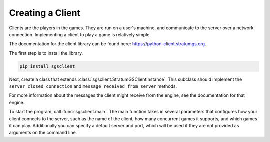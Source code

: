 Creating a Client
=================

Clients are the players in the games. They are run on a user's machine, and
communicate to the server over a network connection. Implementing a client to
play a game is relatively simple.

The documentation for the client library can be found here:
https://python-client.stratumgs.org.

The first step is to install the library.

.. code-block:: shell

    pip install sgsclient

Next, create a class that extends :class:`sgsclient.StratumGSClientInstance`.
This subclass should implement the ``server_closed_connection`` and 
``message_received_from_server`` methods. 

For more information about the messages the client might receive from the
engine, see the documentation for that engine.

To start the program, call :func:`sgsclient.main`. The main function takes in
several parameters that configures how your client connects to the server, such
as the name of the client, how many concurrent games it supports, and which
games it can play. Additionally you can specify a default server and port, which
will be used if they are not provided as arguments on the command line.
